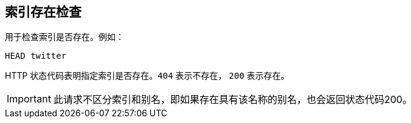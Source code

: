 [[indices-exists]]
== 索引存在检查

用于检查索引是否存在。例如：

[source,js]
--------------------------------------------------
HEAD twitter
--------------------------------------------------
// CONSOLE
// TEST[setup:twitter]

HTTP 状态代码表明指定索引是否存在。`404`  表示不存在， `200` 表示存在。

IMPORTANT: 此请求不区分索引和别名，即如果存在具有该名称的别名，也会返回状态代码200。

